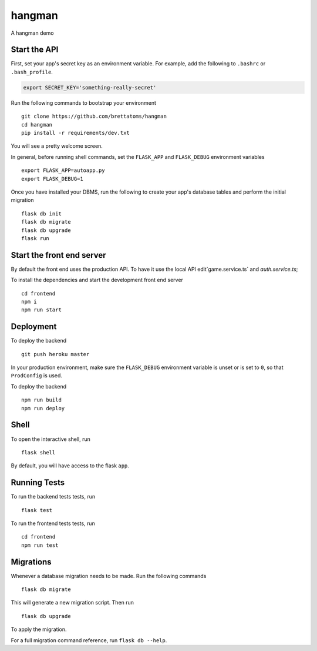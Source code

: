 ===============================
hangman
===============================

A hangman demo



Start the API
-------------

First, set your app's secret key as an environment variable. For example,
add the following to ``.bashrc`` or ``.bash_profile``.

.. code-block:: bash

    export SECRET_KEY='something-really-secret'

Run the following commands to bootstrap your environment ::

    git clone https://github.com/brettatoms/hangman
    cd hangman
    pip install -r requirements/dev.txt

You will see a pretty welcome screen.

In general, before running shell commands, set the ``FLASK_APP`` and
``FLASK_DEBUG`` environment variables ::

    export FLASK_APP=autoapp.py
    export FLASK_DEBUG=1

Once you have installed your DBMS, run the following to create your app's
database tables and perform the initial migration ::

    flask db init
    flask db migrate
    flask db upgrade
    flask run


Start the front end server
--------------------------

By default the front end uses the production API.  To have it use the local API edit`game.service.ts` and `auth.service.ts`;

To install the dependencies and start the development front end server ::

    cd frontend
    npm i
    npm run start



Deployment
----------

To deploy the backend ::

    git push heroku master

In your production environment, make sure the ``FLASK_DEBUG`` environment
variable is unset or is set to ``0``, so that ``ProdConfig`` is used.


To deploy the backend ::

    npm run build
    npm run deploy


Shell
-----

To open the interactive shell, run ::

    flask shell

By default, you will have access to the flask ``app``.


Running Tests
-------------

To run the backend tests tests, run ::

    flask test

To run the frontend tests tests, run ::

    cd frontend
    npm run test


Migrations
----------

Whenever a database migration needs to be made. Run the following commands ::

    flask db migrate

This will generate a new migration script. Then run ::

    flask db upgrade

To apply the migration.

For a full migration command reference, run ``flask db --help``.
